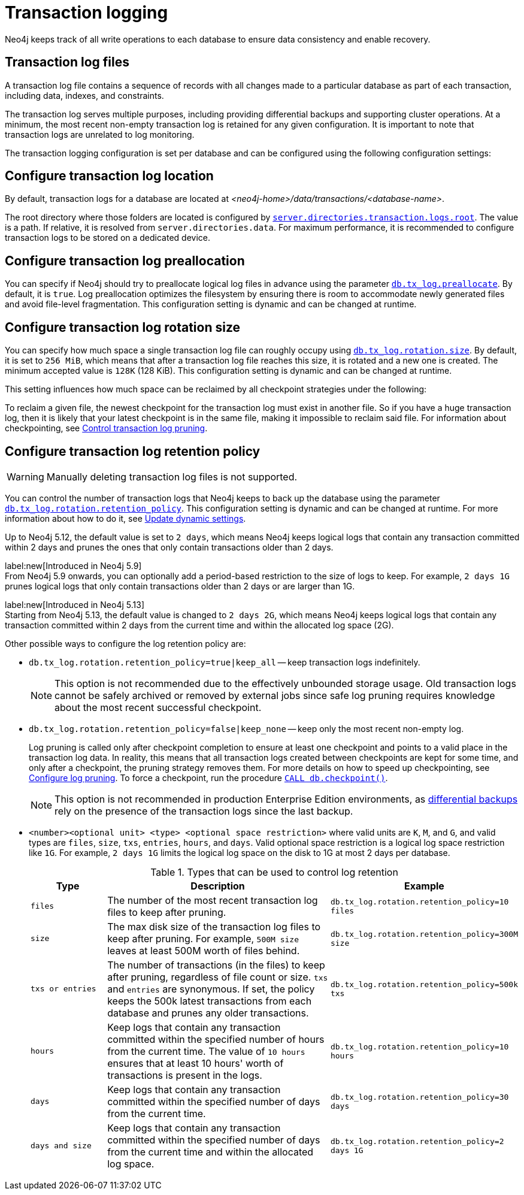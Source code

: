 [[transaction-logging]]
:page-aliases: configuration/transaction-logs.adoc
= Transaction logging

:description: Transaction logs, checkpointing, and log pruning. The retention and rotation policies for the Neo4j transaction logs, and how to configure them.

Neo4j keeps track of all write operations to each database to ensure data consistency and enable recovery.

[[transaction-log-files]]
== Transaction log files

A transaction log file contains a sequence of records with all changes made to a particular database as part of each transaction, including data, indexes, and constraints.

The transaction log serves multiple purposes, including providing differential backups and supporting cluster operations. At a minimum, the most recent non-empty transaction log is retained for any given configuration.
It is important to note that transaction logs are unrelated to log monitoring.

The transaction logging configuration is set per database and can be configured using the following configuration settings:

[[transaction-logging-log-location]]
== Configure transaction log location

By default, transaction logs for a database are located at  _<neo4j-home>/data/transactions/<database-name>_.

The root directory where those folders are located is configured by xref:configuration/configuration-settings.adoc#config_server.directories.transaction.logs.root[`server.directories.transaction.logs.root`].
The value is a path.
If relative, it is resolved from `server.directories.data`.
For maximum performance, it is recommended to configure transaction logs to be stored on a dedicated device.

[[transaction-logging-log-preallocation]]
== Configure transaction log preallocation

You can specify if Neo4j should try to preallocate logical log files in advance using the parameter xref:configuration/configuration-settings.adoc#config_db.tx_log.preallocate[`db.tx_log.preallocate`].
By default, it is `true`.
Log preallocation optimizes the filesystem by ensuring there is room to accommodate newly generated files and avoid file-level fragmentation.
This configuration setting is dynamic and can be changed at runtime.

[[transaction-logging-log-rotation]]
== Configure transaction log rotation size

You can specify how much space a single transaction log file can roughly occupy using xref:configuration/configuration-settings.adoc#config_db.tx_log.rotation.size[`db.tx_log.rotation.size`].
By default, it is set to `256 MiB`, which means that after a transaction log file reaches this size, it is rotated and a new one is created.
The minimum accepted value is `128K` (128 KiB).
This configuration setting is dynamic and can be changed at runtime.

This setting influences how much space can be reclaimed by all checkpoint strategies under the following:

To reclaim a given file, the newest checkpoint for the transaction log must exist in another file.
So if you have a huge transaction log, then it is likely that your latest checkpoint is in the same file, making it impossible to reclaim said file.
For information about checkpointing, see xref:database-internals/checkpointing.adoc#control-log-pruning[Control transaction log pruning].


[[transaction-logging-log-retention]]
== Configure transaction log retention policy

[WARNING]
====
Manually deleting transaction log files is not supported.
====

You can control the number of transaction logs that Neo4j keeps to back up the database using the parameter xref:configuration/configuration-settings.adoc#config_db.tx_log.rotation.retention_policy[`db.tx_log.rotation.retention_policy`].
This configuration setting is dynamic and can be changed at runtime.
For more information about how to do it, see xref:configuration/dynamic-settings.adoc#dynamic-settings-procedure[Update dynamic settings].

Up to Neo4j 5.12, the default value is set to `2 days`, which means Neo4j keeps logical logs that contain any transaction committed within 2 days and prunes the ones that only contain transactions older than 2 days.

label:new[Introduced in Neo4j 5.9] +
From Neo4j 5.9 onwards, you can optionally add a period-based restriction to the size of logs to keep.
For example, `2 days 1G` prunes logical logs that only contain transactions older than 2 days or are larger than 1G.

label:new[Introduced in Neo4j 5.13] +
Starting from Neo4j 5.13, the default value is changed to `2 days 2G`, which means Neo4j keeps logical logs that contain any transaction committed within 2 days from the current time and within the allocated log space (2G).

Other possible ways to configure the log retention policy are:

* `db.tx_log.rotation.retention_policy=true|keep_all` -- keep transaction logs indefinitely.
+
[NOTE]
====
This option is not recommended due to the effectively unbounded storage usage.
Old transaction logs cannot be safely archived or removed by external jobs since safe log pruning requires knowledge about the most recent successful checkpoint.
====

* `db.tx_log.rotation.retention_policy=false|keep_none` -- keep only the most recent non-empty log.
+
Log pruning is called only after checkpoint completion to ensure at least one checkpoint and points to a valid place in the transaction log data.
In reality, this means that all transaction logs created between checkpoints are kept for some time, and only after a checkpoint, the pruning strategy removes them.
For more details on how to speed up checkpointing, see xref:database-internals/checkpointing.adoc#transaction-logging-log-pruning[Configure log pruning].
To force a checkpoint, run the procedure xref:reference/procedures.adoc#procedure_db_checkpoint[`CALL db.checkpoint()`].
+
[NOTE]
====
This option is not recommended in production Enterprise Edition environments, as xref:backup-restore/modes.adoc#differential-backup[differential backups] rely on the presence of the transaction logs since the last backup.
====

* `<number><optional unit> <type> <optional space restriction>` where valid units are `K`, `M`, and `G`, and valid types are `files`, `size`, `txs`, `entries`, `hours`, and `days`.
Valid optional space restriction is a logical log space restriction like `1G`.
For example, `2 days 1G` limits the logical log space on the disk to 1G at most 2 days per database.
+
.Types that can be used to control log retention
[options="header",cols="1m,3a,2m"]
|===

| Type
| Description
| Example

| files
| The number of the most recent transaction log files to keep after pruning.
| db.tx_log.rotation.retention_policy=10 files

| size
| The max disk size of the transaction log files to keep after pruning.
For example, `500M size` leaves at least 500M worth of files behind.
| db.tx_log.rotation.retention_policy=300M size

| txs or entries
| The number of transactions (in the files) to keep after pruning, regardless of file count or size.
`txs` and `entries` are synonymous.
If set, the policy keeps the 500k latest transactions from each database and prunes any older transactions.
| db.tx_log.rotation.retention_policy=500k txs


| hours
| Keep logs that contain any transaction committed within the specified number of hours from the current time.
The value of `10 hours` ensures that at least 10 hours' worth of transactions is present in the logs.
m| db.tx_log.rotation.retention_policy=10 hours

| days
| Keep logs that contain any transaction committed within the specified number of days from the current time.
m| db.tx_log.rotation.retention_policy=30 days

| days and size
| Keep logs that contain any transaction committed within the specified number of days from the current time and within the allocated log space.
m| db.tx_log.rotation.retention_policy=2 days 1G
|===

